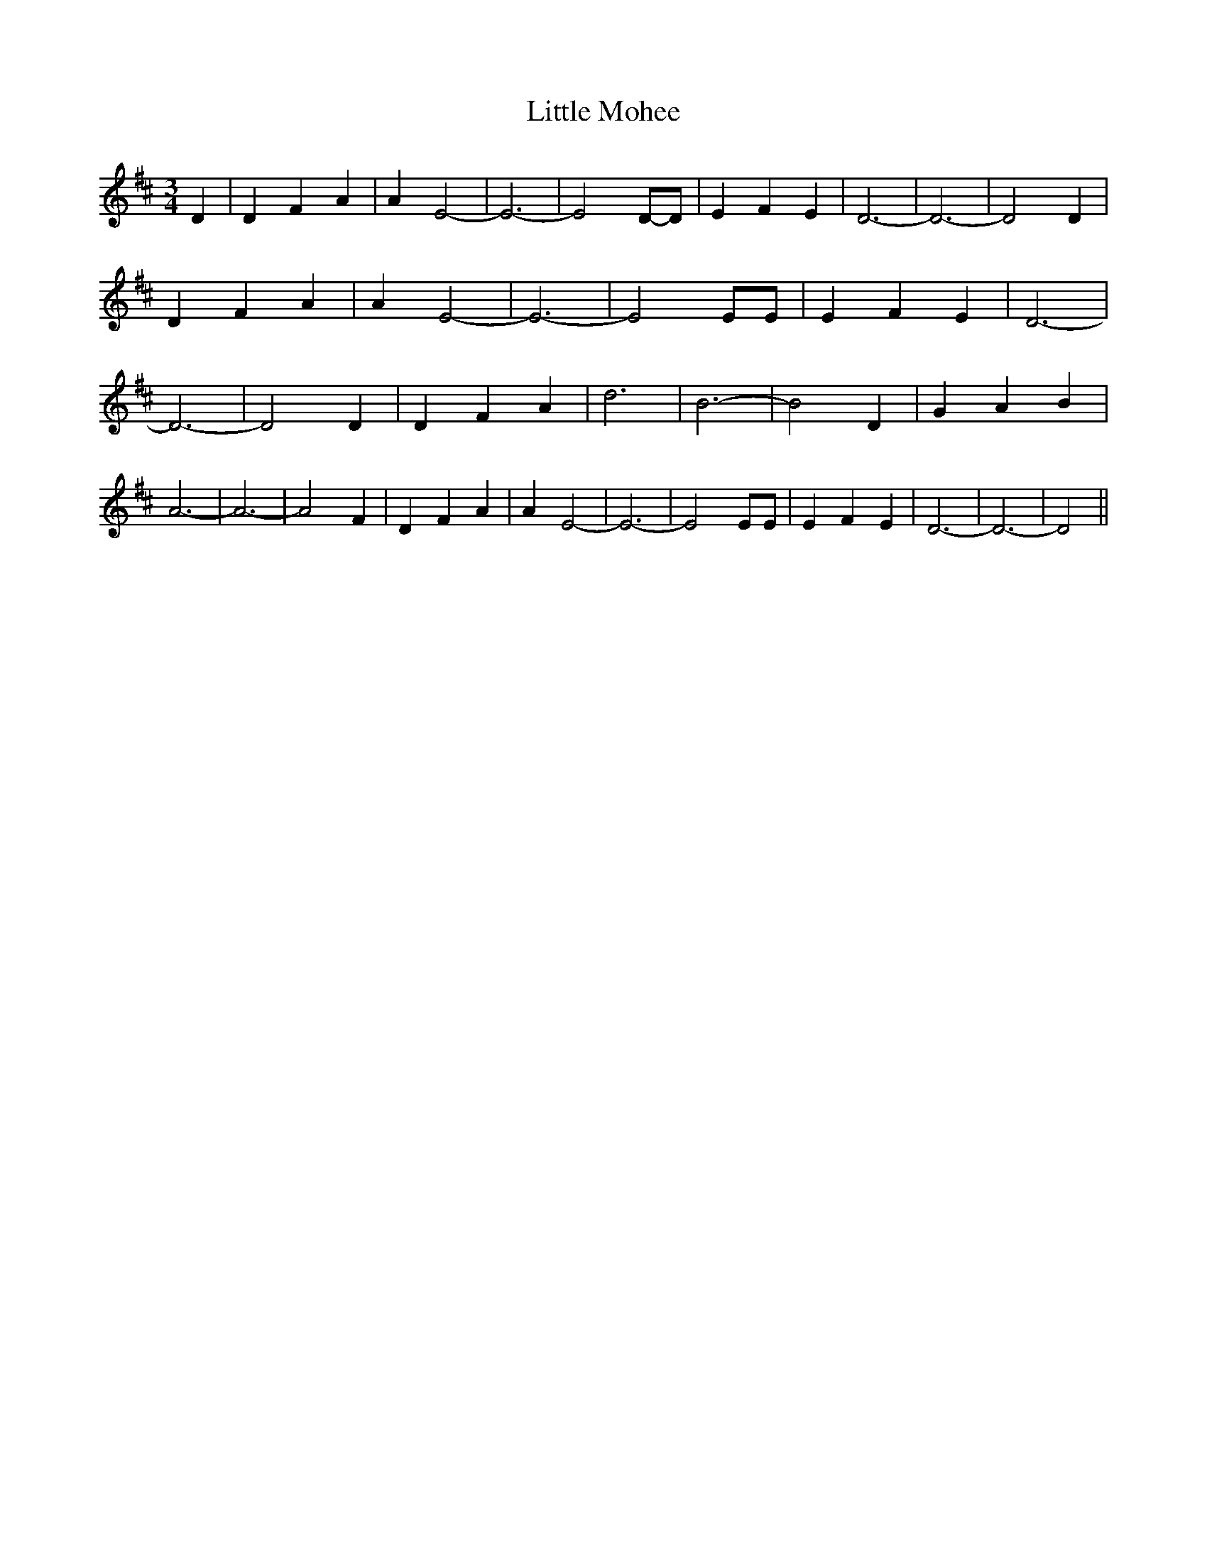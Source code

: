 % Generated more or less automatically by swtoabc by Erich Rickheit KSC
X:1
T:Little Mohee
M:3/4
L:1/4
K:D
 D| D F A| A E2-| E3-| E2D/2-D/2| E F E| D3-| D3-| D2 D| D F A| A E2-|\
 E3-| E2 E/2E/2| E F E| D3-| D3-| D2 D| D F A| d3| B3-| B2 D| G A B|\
 A3-| A3-| A2 F| D F A| A E2-| E3-| E2 E/2E/2| E F E| D3-| D3-| D2||\


